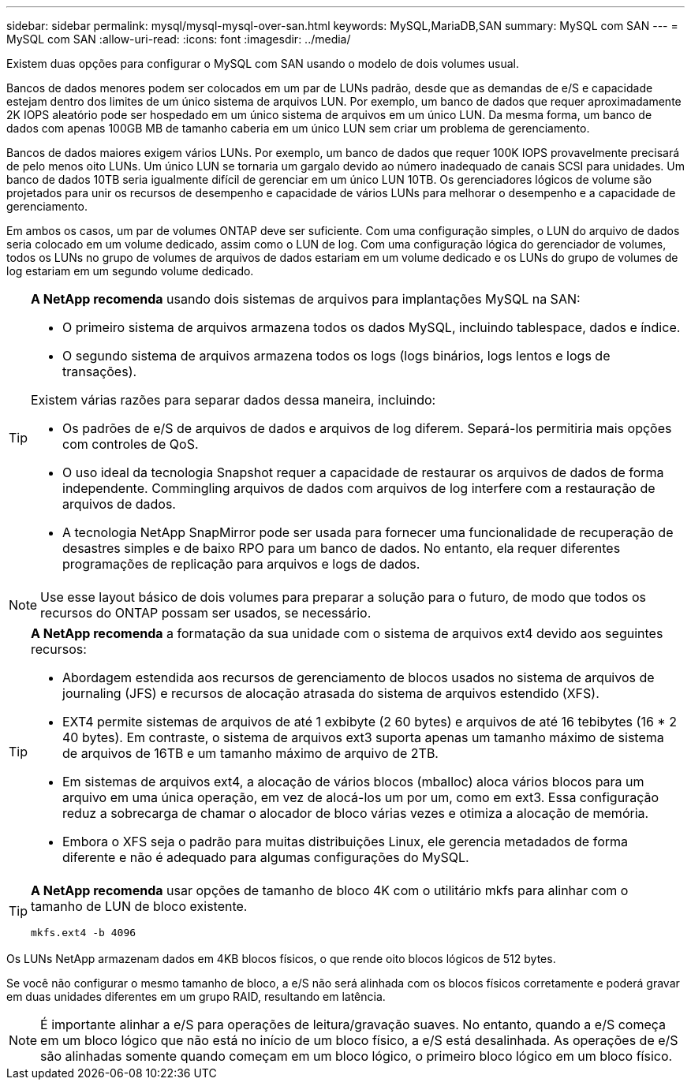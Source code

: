 ---
sidebar: sidebar 
permalink: mysql/mysql-mysql-over-san.html 
keywords: MySQL,MariaDB,SAN 
summary: MySQL com SAN 
---
= MySQL com SAN
:allow-uri-read: 
:icons: font
:imagesdir: ../media/


[role="lead"]
Existem duas opções para configurar o MySQL com SAN usando o modelo de dois volumes usual.

Bancos de dados menores podem ser colocados em um par de LUNs padrão, desde que as demandas de e/S e capacidade estejam dentro dos limites de um único sistema de arquivos LUN. Por exemplo, um banco de dados que requer aproximadamente 2K IOPS aleatório pode ser hospedado em um único sistema de arquivos em um único LUN. Da mesma forma, um banco de dados com apenas 100GB MB de tamanho caberia em um único LUN sem criar um problema de gerenciamento.

Bancos de dados maiores exigem vários LUNs. Por exemplo, um banco de dados que requer 100K IOPS provavelmente precisará de pelo menos oito LUNs. Um único LUN se tornaria um gargalo devido ao número inadequado de canais SCSI para unidades. Um banco de dados 10TB seria igualmente difícil de gerenciar em um único LUN 10TB. Os gerenciadores lógicos de volume são projetados para unir os recursos de desempenho e capacidade de vários LUNs para melhorar o desempenho e a capacidade de gerenciamento.

Em ambos os casos, um par de volumes ONTAP deve ser suficiente. Com uma configuração simples, o LUN do arquivo de dados seria colocado em um volume dedicado, assim como o LUN de log. Com uma configuração lógica do gerenciador de volumes, todos os LUNs no grupo de volumes de arquivos de dados estariam em um volume dedicado e os LUNs do grupo de volumes de log estariam em um segundo volume dedicado.

[TIP]
====
*A NetApp recomenda* usando dois sistemas de arquivos para implantações MySQL na SAN:

* O primeiro sistema de arquivos armazena todos os dados MySQL, incluindo tablespace, dados e índice.
* O segundo sistema de arquivos armazena todos os logs (logs binários, logs lentos e logs de transações).


Existem várias razões para separar dados dessa maneira, incluindo:

* Os padrões de e/S de arquivos de dados e arquivos de log diferem. Separá-los permitiria mais opções com controles de QoS.
* O uso ideal da tecnologia Snapshot requer a capacidade de restaurar os arquivos de dados de forma independente. Commingling arquivos de dados com arquivos de log interfere com a restauração de arquivos de dados.
* A tecnologia NetApp SnapMirror pode ser usada para fornecer uma funcionalidade de recuperação de desastres simples e de baixo RPO para um banco de dados. No entanto, ela requer diferentes programações de replicação para arquivos e logs de dados.


====

NOTE: Use esse layout básico de dois volumes para preparar a solução para o futuro, de modo que todos os recursos do ONTAP possam ser usados, se necessário.

[TIP]
====
*A NetApp recomenda* a formatação da sua unidade com o sistema de arquivos ext4 devido aos seguintes recursos:

* Abordagem estendida aos recursos de gerenciamento de blocos usados no sistema de arquivos de journaling (JFS) e recursos de alocação atrasada do sistema de arquivos estendido (XFS).
* EXT4 permite sistemas de arquivos de até 1 exbibyte (2 60 bytes) e arquivos de até 16 tebibytes (16 * 2 40 bytes). Em contraste, o sistema de arquivos ext3 suporta apenas um tamanho máximo de sistema de arquivos de 16TB e um tamanho máximo de arquivo de 2TB.
* Em sistemas de arquivos ext4, a alocação de vários blocos (mballoc) aloca vários blocos para um arquivo em uma única operação, em vez de alocá-los um por um, como em ext3. Essa configuração reduz a sobrecarga de chamar o alocador de bloco várias vezes e otimiza a alocação de memória.
* Embora o XFS seja o padrão para muitas distribuições Linux, ele gerencia metadados de forma diferente e não é adequado para algumas configurações do MySQL.


====
[TIP]
====
*A NetApp recomenda* usar opções de tamanho de bloco 4K com o utilitário mkfs para alinhar com o tamanho de LUN de bloco existente.

`mkfs.ext4 -b 4096`

====
Os LUNs NetApp armazenam dados em 4KB blocos físicos, o que rende oito blocos lógicos de 512 bytes.

Se você não configurar o mesmo tamanho de bloco, a e/S não será alinhada com os blocos físicos corretamente e poderá gravar em duas unidades diferentes em um grupo RAID, resultando em latência.


NOTE: É importante alinhar a e/S para operações de leitura/gravação suaves. No entanto, quando a e/S começa em um bloco lógico que não está no início de um bloco físico, a e/S está desalinhada. As operações de e/S são alinhadas somente quando começam em um bloco lógico, o primeiro bloco lógico em um bloco físico.
